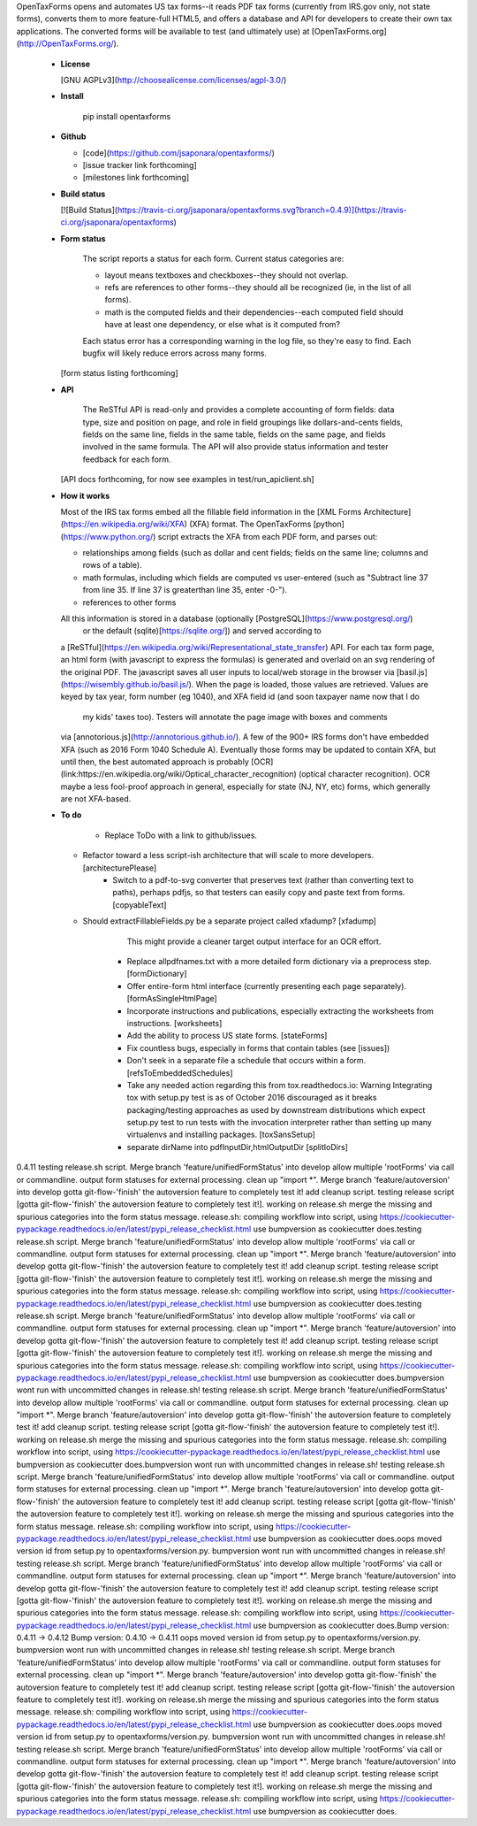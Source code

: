OpenTaxForms opens and automates US tax forms--it reads PDF tax forms
(currently from IRS.gov only, not state forms),
converts them to more feature-full HTML5, 
and offers a database and API for developers to create their own tax applications.
The converted forms will be available to test (and ultimately use)
at [OpenTaxForms.org](http://OpenTaxForms.org/).

  - **License**

    [GNU AGPLv3](http://choosealicense.com/licenses/agpl-3.0/)

  - **Install**

	pip install opentaxforms

  - **Github**

    - [code](https://github.com/jsaponara/opentaxforms/)
    - [issue tracker link forthcoming]
    - [milestones link forthcoming]

  - **Build status**

    [![Build Status](https://travis-ci.org/jsaponara/opentaxforms.svg?branch=0.4.9)](https://travis-ci.org/jsaponara/opentaxforms)

  - **Form status**

	The script reports a status for each form.  Current status categories are:

	- layout means textboxes and checkboxes--they should not overlap.
	- refs are references to other forms--they should all be recognized (ie, in the list of all forms).
	- math is the computed fields and their dependencies--each computed field should have at least one dependency, or else what is it computed from?

	Each status error has a corresponding warning in the log file, so they're easy to find. Each bugfix will likely reduce errors across many forms.

    [form status listing forthcoming]

  - **API**

	The ReSTful API is read-only and provides a complete accounting of form fields:
	data type, size and position on page, and role in field groupings
	like dollars-and-cents fields, fields on the same line, fields in the same table,
	fields on the same page, and fields involved in the same formula.  The API will
	also provide status information and tester feedback for each form.

    [API docs forthcoming, for now see examples in test/run_apiclient.sh]

  - **How it works**

    Most of the IRS tax forms embed all the fillable field information in the
    [XML Forms Architecture](https://en.wikipedia.org/wiki/XFA) (XFA) format.
    The OpenTaxForms [python](https://www.python.org/) script extracts the XFA
    from each PDF form, and parses out:

    - relationships among fields (such as dollar and cent fields; fields on the same line; columns and rows of a table).
    - math formulas, including which fields are computed vs user-entered (such as "Subtract line 37 from line 35.  If line 37 is greaterthan line 35, enter -0-").
    - references to other forms

    All this information is stored in a database (optionally [PostgreSQL](https://www.postgresql.org/) 
	or the default (sqlite)[https://sqlite.org/]) and served according to
    a [ReSTful](https://en.wikipedia.org/wiki/Representational_state_transfer)
    API.  For each tax form page, an html form (with javascript to express the
    formulas) is generated and overlaid on an svg rendering of the original PDF.
    The javascript saves all user inputs to local/web storage in the browser
    via [basil.js](https://wisembly.github.io/basil.js/).  When the page is
    loaded, those values are retrieved.  Values are keyed by tax year, 
    form number (eg 1040), and XFA field id (and soon taxpayer name now that I do
	my kids' taxes too).  Testers will annotate the page image with boxes and comments
    via [annotorious.js](http://annotorious.github.io/).  A few of the 900+ IRS forms
    don't have embedded XFA (such as 2016 Form 1040 Schedule A).
    Eventually those forms may be updated to contain XFA, but until then, the
    best automated approach is probably
    [OCR](link:https://en.wikipedia.org/wiki/Optical_character_recognition)
    (optical character recognition).  OCR maybe a less fool-proof approach in general,
    especially for state (NJ, NY, etc) forms, which generally are not XFA-based.

  - **To do**

	- Replace ToDo with a link to github/issues.
    - Refactor toward a less script-ish architecture that will scale to more developers. [architecturePlease]
	- Switch to a pdf-to-svg converter that preserves text (rather than converting text to paths), perhaps pdfjs,
	  so that testers can easily copy and paste text from forms. [copyableText]
    - Should extractFillableFields.py be a separate project called xfadump? [xfadump]
	  This might provide a cleaner target output interface for an OCR effort.
	- Replace allpdfnames.txt with a more detailed form dictionary via a preprocess step. [formDictionary]
	- Offer entire-form html interface (currently presenting each page separately). [formAsSingleHtmlPage]
	- Incorporate instructions and publications, especially extracting the worksheets from instructions. [worksheets]
	- Add the ability to process US state forms. [stateForms]
	- Fix countless bugs, especially in forms that contain tables (see [issues])
	- Don't seek in a separate file a schedule that occurs within a form. [refsToEmbeddedSchedules]
	- Take any needed action regarding this from tox.readthedocs.io: Warning  Integrating tox with setup.py test is as of October 2016 discouraged as it breaks packaging/testing approaches as used by downstream distributions which expect setup.py test to run tests with the invocation interpreter rather than setting up many virtualenvs and installing packages. [toxSansSetup]
	- separate dirName into pdfInputDir,htmlOutputDir [splitIoDirs]


0.4.11
testing release.sh script.
Merge branch 'feature/unifiedFormStatus' into develop
allow multiple 'rootForms' via call or commandline.
output form statuses for external processing. clean up "import *".
Merge branch 'feature/autoversion' into develop gotta git-flow-'finish' the autoversion feature to completely test it!
add cleanup script. testing release script [gotta git-flow-'finish' the autoversion feature to completely test it!].
working on release.sh
merge the missing and spurious categories into the form status message.
release.sh: compiling workflow into script, using https://cookiecutter-pypackage.readthedocs.io/en/latest/pypi_release_checklist.html
use bumpversion as cookiecutter does.testing release.sh script.
Merge branch 'feature/unifiedFormStatus' into develop
allow multiple 'rootForms' via call or commandline.
output form statuses for external processing. clean up "import *".
Merge branch 'feature/autoversion' into develop gotta git-flow-'finish' the autoversion feature to completely test it!
add cleanup script. testing release script [gotta git-flow-'finish' the autoversion feature to completely test it!].
working on release.sh
merge the missing and spurious categories into the form status message.
release.sh: compiling workflow into script, using https://cookiecutter-pypackage.readthedocs.io/en/latest/pypi_release_checklist.html
use bumpversion as cookiecutter does.testing release.sh script.
Merge branch 'feature/unifiedFormStatus' into develop
allow multiple 'rootForms' via call or commandline.
output form statuses for external processing. clean up "import *".
Merge branch 'feature/autoversion' into develop gotta git-flow-'finish' the autoversion feature to completely test it!
add cleanup script. testing release script [gotta git-flow-'finish' the autoversion feature to completely test it!].
working on release.sh
merge the missing and spurious categories into the form status message.
release.sh: compiling workflow into script, using https://cookiecutter-pypackage.readthedocs.io/en/latest/pypi_release_checklist.html
use bumpversion as cookiecutter does.bumpversion wont run with uncommitted changes in release.sh!
testing release.sh script.
Merge branch 'feature/unifiedFormStatus' into develop
allow multiple 'rootForms' via call or commandline.
output form statuses for external processing. clean up "import *".
Merge branch 'feature/autoversion' into develop gotta git-flow-'finish' the autoversion feature to completely test it!
add cleanup script. testing release script [gotta git-flow-'finish' the autoversion feature to completely test it!].
working on release.sh
merge the missing and spurious categories into the form status message.
release.sh: compiling workflow into script, using https://cookiecutter-pypackage.readthedocs.io/en/latest/pypi_release_checklist.html
use bumpversion as cookiecutter does.bumpversion wont run with uncommitted changes in release.sh!
testing release.sh script.
Merge branch 'feature/unifiedFormStatus' into develop
allow multiple 'rootForms' via call or commandline.
output form statuses for external processing. clean up "import *".
Merge branch 'feature/autoversion' into develop gotta git-flow-'finish' the autoversion feature to completely test it!
add cleanup script. testing release script [gotta git-flow-'finish' the autoversion feature to completely test it!].
working on release.sh
merge the missing and spurious categories into the form status message.
release.sh: compiling workflow into script, using https://cookiecutter-pypackage.readthedocs.io/en/latest/pypi_release_checklist.html
use bumpversion as cookiecutter does.oops moved version id from setup.py to opentaxforms/version.py.
bumpversion wont run with uncommitted changes in release.sh!
testing release.sh script.
Merge branch 'feature/unifiedFormStatus' into develop
allow multiple 'rootForms' via call or commandline.
output form statuses for external processing. clean up "import *".
Merge branch 'feature/autoversion' into develop gotta git-flow-'finish' the autoversion feature to completely test it!
add cleanup script. testing release script [gotta git-flow-'finish' the autoversion feature to completely test it!].
working on release.sh
merge the missing and spurious categories into the form status message.
release.sh: compiling workflow into script, using https://cookiecutter-pypackage.readthedocs.io/en/latest/pypi_release_checklist.html
use bumpversion as cookiecutter does.Bump version: 0.4.11 → 0.4.12
Bump version: 0.4.10 → 0.4.11
oops moved version id from setup.py to opentaxforms/version.py.
bumpversion wont run with uncommitted changes in release.sh!
testing release.sh script.
Merge branch 'feature/unifiedFormStatus' into develop
allow multiple 'rootForms' via call or commandline.
output form statuses for external processing. clean up "import *".
Merge branch 'feature/autoversion' into develop gotta git-flow-'finish' the autoversion feature to completely test it!
add cleanup script. testing release script [gotta git-flow-'finish' the autoversion feature to completely test it!].
working on release.sh
merge the missing and spurious categories into the form status message.
release.sh: compiling workflow into script, using https://cookiecutter-pypackage.readthedocs.io/en/latest/pypi_release_checklist.html
use bumpversion as cookiecutter does.oops moved version id from setup.py to opentaxforms/version.py.
bumpversion wont run with uncommitted changes in release.sh!
testing release.sh script.
Merge branch 'feature/unifiedFormStatus' into develop
allow multiple 'rootForms' via call or commandline.
output form statuses for external processing. clean up "import *".
Merge branch 'feature/autoversion' into develop gotta git-flow-'finish' the autoversion feature to completely test it!
add cleanup script. testing release script [gotta git-flow-'finish' the autoversion feature to completely test it!].
working on release.sh
merge the missing and spurious categories into the form status message.
release.sh: compiling workflow into script, using https://cookiecutter-pypackage.readthedocs.io/en/latest/pypi_release_checklist.html
use bumpversion as cookiecutter does.

